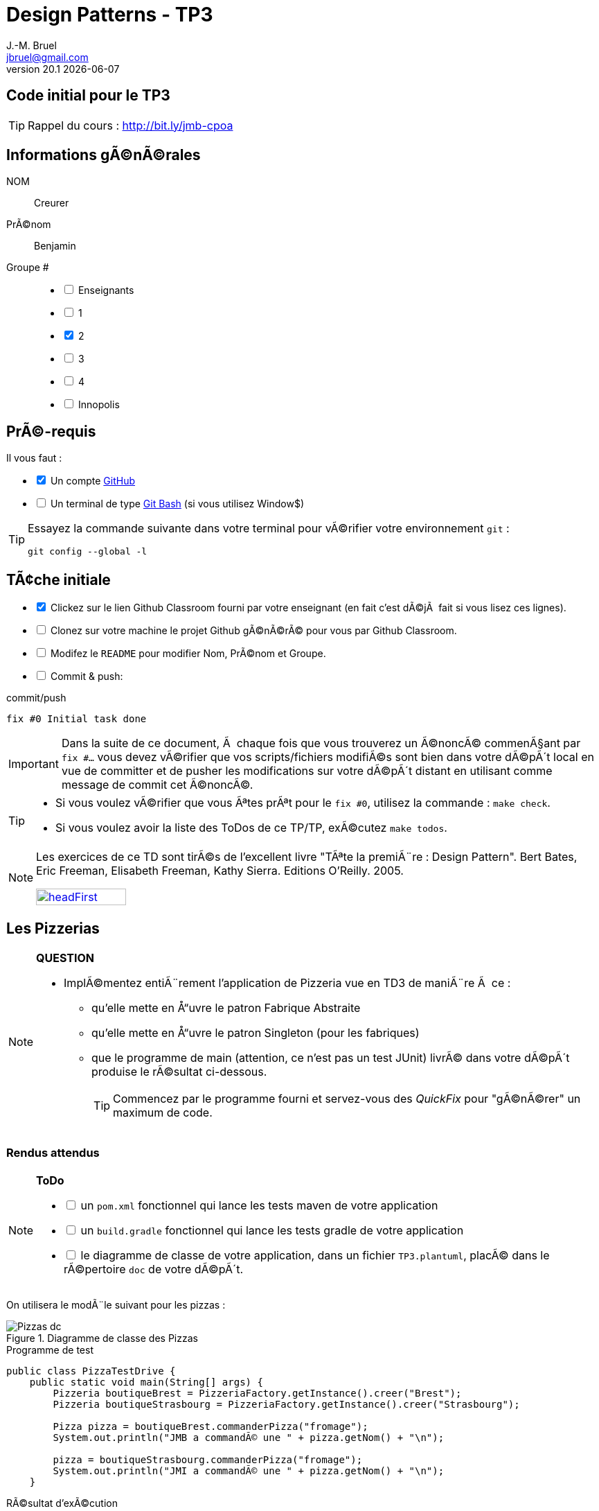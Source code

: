 = Design Patterns - TP3
J.-M. Bruel <jbruel@gmail.com>
v20.1 {localdate}
:tdnum: TP3
:uk!:
:imagesdir: images
//------------------------- variables de configuration
// only used when master document
:icons: font
:experimental:
:numbered!:
:status:
:source-highlighter: rouge
:baseURL: :baseURL: http://bit.ly/innopolis-patterns
:github: https://github.com[GitHub]
// Specific to GitHub
ifdef::env-github[]
:tip-caption: :bulb:
:note-caption: :information_source:
:important-caption: :heavy_exclamation_mark:
:caution-caption: :fire:
:warning-caption: :warning:

endif::[]
//------------------------------------ 
ifdef::uk[]
:lang: uk
:lastName: LAST NAME
:firstName: First Name
:group: Group
:example: Example
:Enseignants: Teachers
:principe: Good design principle
:assignment: Assignment info
:requirements: Requirements
:initial: Initial tasks
:allerPlusLoin: Still hungry?...
:about: About...
:contrib: Contributors
endif::[]
ifndef::uk[]
:lang: fr
:lastName: NOM
:firstName: PrÃ©nom
:group: Groupe
:example: Exemple
:Enseignants: Enseignants
:principe: Principe Objet
:assignment: Informations gÃ©nÃ©rales
:requirements: PrÃ©-requis
:initial: TÃ¢che initiale
:allerPlusLoin: Pour Aller plus loin...
:about: Ã€ propos...
:contrib: Contributeurs
endif::[]
:java: https://www.java.com/fr/[Java]
:asciidoc: http://www.methods.co.nz/asciidoc[AsciiDoc]indexterm:[AsciiDoc]
:asciidoctorlink: http://asciidoctor.org/[Asciidoctor]indexterm:[Asciidoctor]
//------------------------------------ 

ifdef::uk[]
== {tdnum} initial code
This is a template for the students' assignments.

ifndef::backend-pdf[]
TIP: Course material: pass:[<i class="fa fa-mobile"></i> <i class="fa fa-tablet"></i> <i class="fa fa-laptop"></i>] http://bit.ly/jmb-cpoa
endif::[]

ifdef::backend-pdf[]
TIP: Course material: icon:mobile[] icon:tablet[] icon:laptop[] http://bit.ly/jmb-cpoa
endif::[]
endif::[]

ifndef::uk[]
== Code initial pour le {tdnum}

ifndef::backend-pdf[]
TIP: Rappel du cours : pass:[<i class="fa fa-mobile"></i> <i class="fa fa-tablet"></i> <i class="fa fa-laptop"></i>] http://bit.ly/jmb-cpoa
endif::[]

ifdef::backend-pdf[]
TIP: Rappel du cours : icon:mobile[] icon:tablet[] icon:laptop[] http://bit.ly/jmb-cpoa
endif::[]

endif::[]

//------------------------------------ 
== {assignment}

{lastName}:: Creurer

{firstName}:: Benjamin

{group} #::

[%interactive]
- [ ] {Enseignants}
- [ ] 1
- [x] 2
- [ ] 3
- [ ] 4
- [ ] Innopolis

//------------------------------------ 
== {requirements}

ifdef::uk[]
You'll need:

[%interactive]
* [x] A {Github} account  
* [ ] A https://gitforwindows.org/[Git Bash] terminal (if you use Window$)
endif::[]
ifndef::uk[]
Il vous faut :

[%interactive]
* [x] Un compte {Github}  
* [ ] Un terminal de type https://gitforwindows.org/[Git Bash]  (si vous utilisez Window$)
endif::[]

ifdef::uk[]
[TIP]
====    
Try the following command in your terminal to check your `git` environment:
endif::[]
ifndef::uk[]
[TIP]
====    
Essayez la commande suivante dans votre terminal pour vÃ©rifier votre environnement `git` :
endif::[]

[source,shell]
....
git config --global -l
....
====

//------------------------------------ 
== {initial}

ifdef::uk[]
[%interactive]
* [x] Click on the Github Classroom link provided by your teacher (in fact, this should be done if you read this).
* [ ] Clone on your machine the Github project generated by Github Classroom.  
* [ ] Modify the README file to add your last name, first name and group number. 
* [ ] Commit and push using the following message:
endif::[]
ifndef::uk[]
[%interactive]
* [x] Clickez sur le lien Github Classroom fourni par votre enseignant (en fait c'est dÃ©jÃ  fait si vous lisez ces lignes).
* [ ] Clonez sur votre machine le projet Github gÃ©nÃ©rÃ© pour vous par Github Classroom.  
* [ ] Modifez le `README` pour modifier Nom, PrÃ©nom et Groupe. 
* [ ] Commit & push:
endif::[]

ifndef::backend-pdf[.pass:[<i class="fa fa-github"></i>] commit/push]
ifdef::backend-pdf[.icon:github[] commit/push]
[source,shell]
....
fix #0 Initial task done
....

[IMPORTANT]
ifndef::uk[]
Dans la suite de ce document, Ã  chaque fois que vous trouverez un Ã©noncÃ© commenÃ§ant par `fix #...` vous devez vÃ©rifier que vos scripts/fichiers modifiÃ©s sont bien dans votre dÃ©pÃ´t local en vue de committer et de pusher les modifications sur votre dÃ©pÃ´t distant en utilisant comme message de commit cet Ã©noncÃ©.

[TIP]
====
- Si vous voulez vÃ©rifier que vous Ãªtes prÃªt pour le `fix #0`, utilisez la commande : `make check`.
- Si vous voulez avoir la liste des ToDos de ce TP/TP, exÃ©cutez `make todos`.
====

[NOTE]
=====
Les exercices de ce TD sont tirÃ©s de l'excellent livre "TÃªte la premiÃ¨re : Design Pattern".
Bert Bates, Eric Freeman, Elisabeth Freeman, Kathy Sierra. Editions O'Reilly. 2005.

image::headFirst.jpg[link="https://www.oreilly.com/library/view/head-first-design/0596007124/",width=40%]
=====
endif::[]

ifdef::uk[]
In the following, every time you'll see Ã  `fix #...` text, 
make sure all your files are committed, and then push your modifications in the distant repo, making sure you used the corresponding message (`fix #...`) in one of the `commit` messages.

[TIP]
====
- If you want to check that you're really ready for `fix #0`, you can run the command in your shell: `make check`.
- If you want to list the ToDos of the day, run `make todos`.
====

[NOTE]
=====
This TD exercise is inspired from the excellent https://www.oreilly.com/library/view/head-first-design/0596007124/[book]: "Head First: Design Pattern.
Bert Bates, Eric Freeman, Elisabeth Freeman, Kathy Sierra. Editions O'Reilly. 2005."

image::headFirst.jpg[link="https://www.oreilly.com/library/view/head-first-design/0596007124/",width=40%]
=====
endif::[]

//------------------------------------ 
//------------------------------------ 
//------------  Let's START----------- 
//------------------------------------ 
//------------------------------------ 

:numbered!:

== Les Pizzerias

//----------------------------- Question ------------------
.*QUESTION*
[NOTE]
====
* ImplÃ©mentez entiÃ¨rement l'application de Pizzeria vue en TD3 de maniÃ¨re Ã  ce :
** qu'elle mette en Å“uvre le patron Fabrique Abstraite
** qu'elle mette en Å“uvre le patron Singleton (pour les fabriques)
** que le programme de main (attention, ce n'est pas un test JUnit) livrÃ© dans votre dÃ©pÃ´t produise le rÃ©sultat ci-dessous.
+
TIP: Commencez par le programme fourni et servez-vous des _QuickFix_ pour "gÃ©nÃ©rer" un maximum de code.
+
====

=== Rendus attendus

//----------------------------- ToDo ------------------
.*ToDo*
[NOTE]
====

[%interactive]
* [ ] un `pom.xml` fonctionnel qui lance les tests maven de votre application
* [ ] un `build.gradle` fonctionnel qui lance les tests gradle de votre application
* [ ] le diagramme de classe de votre application, dans un fichier `TP3.plantuml`, placÃ© dans le rÃ©pertoire `doc` de votre dÃ©pÃ´t.
====

On utilisera le modÃ¨le suivant pour les pizzas :

.Diagramme de classe des Pizzas
image::Pizzas-dc.svg[]

.Programme de test
[source,java]
-------
public class PizzaTestDrive {
    public static void main(String[] args) {
        Pizzeria boutiqueBrest = PizzeriaFactory.getInstance().creer("Brest");
        Pizzeria boutiqueStrasbourg = PizzeriaFactory.getInstance().creer("Strasbourg");

        Pizza pizza = boutiqueBrest.commanderPizza("fromage");
        System.out.println("JMB a commandÃ© une " + pizza.getNom() + "\n");

        pizza = boutiqueStrasbourg.commanderPizza("fromage");
        System.out.println("JMI a commandÃ© une " + pizza.getNom() + "\n");
    }
-------

.RÃ©sultat d'exÃ©cution
............
$ java -jar target/pizzeria.jar
PreÌ�paration de Pizza sauce style brest et fromage
EÌ�talage de la paÌ‚te...
Ajout de la sauce...
Ajout des garnitures: 
 Parmigiano reggiano raÌ‚peÌ�
Cuisson 25 minutes aÌ€ 180 degrÃ©s
DeÌ�coupage en parts triangulaires
Emballage dans une boiÌ‚te officielle
JMB a commandÃ© une Pizza sauce style brest et fromage

PreÌ�paration de Pizza pÃ¢te style Strasbourg et fromage
EÌ�talage de la paÌ‚te...
Ajout de la sauce...
Ajout des garnitures: 
 Mozzarella en lamelles
Cuisson 25 minutes aÌ€ 180 degrÃ©s
DÃ©coupage en parts carrÃ©es
Emballage dans une boiÌ‚te officielle
JMI a commandÃ© une Pizza pÃ¢te style Strasbourg et fromage
............

.Architecture type attendue (ici dans une version US)
image::TP3.svg[]

WARNING: Attention, ce TP est Ã©valuÃ© dans le cadre du contrÃ´le continu. L'autograding de classroom lancera les tests via `gradle test` et `maven test`, ainsi que `test0` et le test du modÃ¨le. Ceci constituera 80% de la note. Les 20% suivants seront Ã©valuÃ©s par votre encadrant de TP sur la base de vos tests (qualitÃ© et nombres).

ifndef::backend-pdf[.pass:[<i class="fa fa-github"></i>] commit/push]
ifdef::backend-pdf[.icon:github[] commit/push]
[source,shell]
....
fix #All: Completed all duties
....




//------------------------------------ 
//------------------------------------ 
//------------  Still Angry ---------- 
//------------------------------------ 
//------------------------------------ 

// :numbered!:
// [appendix]
// == {allerPlusLoin}

//----------------------------- Question ------------------
// .*QUESTION*
// [WARNING]
// ====
// . ...
// . Commit&Push when everything is ready
// +
// ifndef::backend-pdf[.pass:[<i class="fa fa-github"></i>] commit/push]
// ifdef::backend-pdf[.icon:github[] commit/push]
// [source,shell]
// ....
// fix #Bonus: Here is additional material...
// ....
// +
// ====

ifndef::compact[]
//------------------------------------ 
== {contrib}
//------------------------------------ 

- mailto:jbruel@gmail.com[Jean-Michel Bruel]

== {about}

****************************************************************
Baked with {asciidoctorlink} (version `{asciidoctor-version}`) from 'Dan Allen', based on {asciidoc}.
'Licence Creative Commons'.
image:88x31.png["Licence Creative
Commons",style="border-width:0",link="http://creativecommons.org/licenses/by-sa/3.0/"]
http://creativecommons.org/licenses/by-sa/3.0/[licence Creative Commons PaternitÃ© - Partage Ã  l&#39;Identique 3.0 non transposÃ©].
****************************************************************
endif::[]
